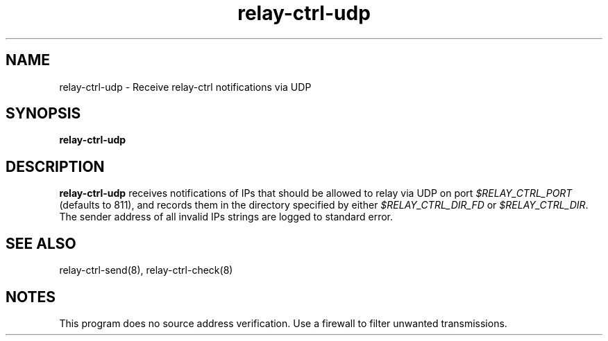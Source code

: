 .TH relay-ctrl-udp 8
.SH NAME
relay-ctrl-udp \- Receive relay-ctrl notifications via UDP
.SH SYNOPSIS
.B relay-ctrl-udp
.SH DESCRIPTION
.B relay-ctrl-udp
receives notifications of IPs that should be allowed to relay via UDP
on port
.I $RELAY_CTRL_PORT
(defaults to 811), and records them in the directory specified by either
.I $RELAY_CTRL_DIR_FD
or
.IR $RELAY_CTRL_DIR .
The sender address of all invalid IPs strings are logged to standard
error.
.SH SEE ALSO
relay-ctrl-send(8),
relay-ctrl-check(8)
.SH NOTES
This program does no source address verification.  Use a firewall to
filter unwanted transmissions.
